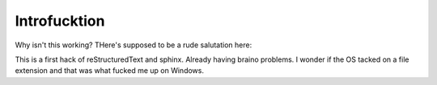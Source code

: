 
Introfucktion
=============

Why isn't this working? THere's supposed to be a rude salutation here:


.. helloworld::

This is a first hack of reStructuredText and sphinx.  Already having braino problems.  I wonder if the OS tacked on a file extension and that was what fucked me up on Windows.\
